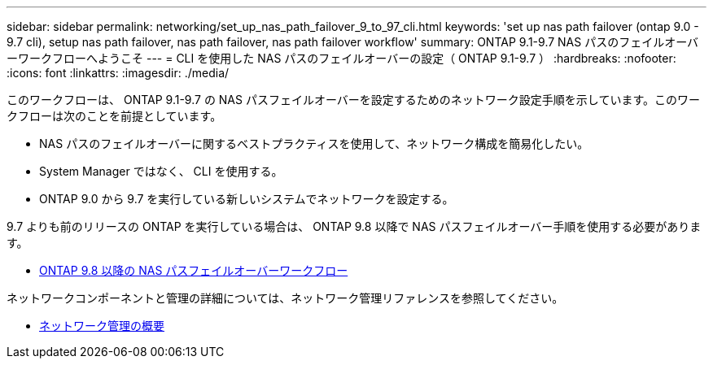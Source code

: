 ---
sidebar: sidebar 
permalink: networking/set_up_nas_path_failover_9_to_97_cli.html 
keywords: 'set up nas path failover (ontap 9.0 - 9.7 cli), setup nas path failover, nas path failover, nas path failover workflow' 
summary: ONTAP 9.1-9.7 NAS パスのフェイルオーバーワークフローへようこそ 
---
= CLI を使用した NAS パスのフェイルオーバーの設定（ ONTAP 9.1-9.7 ）
:hardbreaks:
:nofooter: 
:icons: font
:linkattrs: 
:imagesdir: ./media/


[role="lead"]
このワークフローは、 ONTAP 9.1-9.7 の NAS パスフェイルオーバーを設定するためのネットワーク設定手順を示しています。このワークフローは次のことを前提としています。

* NAS パスのフェイルオーバーに関するベストプラクティスを使用して、ネットワーク構成を簡易化したい。
* System Manager ではなく、 CLI を使用する。
* ONTAP 9.0 から 9.7 を実行している新しいシステムでネットワークを設定する。


9.7 よりも前のリリースの ONTAP を実行している場合は、 ONTAP 9.8 以降で NAS パスフェイルオーバー手順を使用する必要があります。

* xref:set_up_nas_path_failover_98_and_later_cli.adoc[ONTAP 9.8 以降の NAS パスフェイルオーバーワークフロー]


ネットワークコンポーネントと管理の詳細については、ネットワーク管理リファレンスを参照してください。

* xref:networking_reference.adoc[ネットワーク管理の概要]

